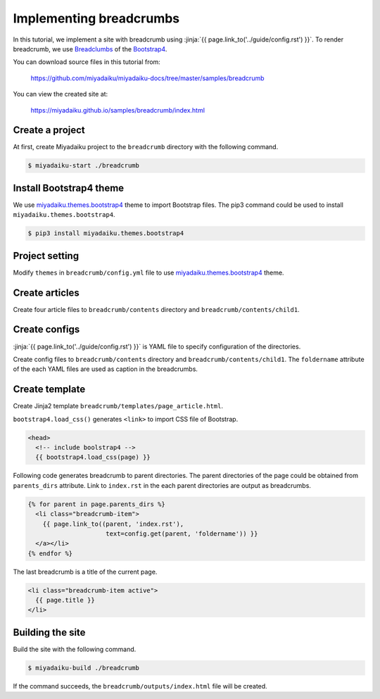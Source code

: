 
.. article::
  :order: 3


Implementing breadcrumbs
=============================

In this tutorial, we implement a site with breadcrumb using :jinja:`{{ page.link_to('../guide/config.rst') }}`. To render breadcrumb, we use `Breadclumbs <https://getbootstrap.com/docs/4.3/components/breadcrumb/>`__ of the `Bootstrap4 <https://getbootstrap.com/>`__.


You can download source files in this tutorial from:

    https://github.com/miyadaiku/miyadaiku-docs/tree/master/samples/breadcrumb


You can view the created site at:

    https://miyadaiku.github.io/samples/breadcrumb/index.html



Create a project
-------------------------

At first, create Miyadaiku project to the ``breadcrumb`` directory with the following command.

.. code-block:: console

   $ miyadaiku-start ./breadcrumb



Install Bootstrap4 theme
------------------------------------------

We use `miyadaiku.themes.bootstrap4 <https://github.com/miyadaiku/miyadaiku-themes-bootstrap4>`__ theme to import Bootstrap files. The pip3 command could be used to install ``miyadaiku.themes.bootstrap4``.

.. code-block:: bash

   $ pip3 install miyadaiku.themes.bootstrap4


Project setting
-------------------------



Modify ``themes`` in ``breadcrumb/config.yml`` file to use `miyadaiku.themes.bootstrap4 <https://github.com/miyadaiku/miyadaiku-themes-bootstrap4>`__ theme.


.. code-block:: yaml
   :caption: breadcrumb/config.yml:

   
   # List of site theme
   themes:                            # <--- FIX HERE
     - miyadaiku.themes.bootstrap4    # <--- FIX HERE


Create articles
-------------------------

Create four article files to ``breadcrumb/contents`` directory and ``breadcrumb/contents/child1``.


.. code-block:: rst
   :caption: breadcrumb/contents/index.rst:


   .. article::
      :title: index.rst in the root directory

   This is /index.rst.


.. code-block:: rst
   :caption: breadcrumb/contents/page1.rst:

   .. article::
      :title: page1.rst in the root directory

   This is /page1.rst.


.. code-block:: rst
   :caption: breadcrumb/contents/child1/index.rst:

   .. article::
      :title: index.rst in the child1 directory

   Welcome to the child1.


.. code-block:: rst
   :caption: breadcrumb/contents/child1/child1-2.rst:

   .. article::
      :title: child1-2.rst in the child1 directory

   This is child1-2.rst file in the /child1 directory.


Create configs
-------------------------

:jinja:`{{ page.link_to('../guide/config.rst') }}` is YAML file to specify configuration of the directories.

Create config files to ``breadcrumb/contents`` directory and ``breadcrumb/contents/child1``. The ``foldername`` attribute of the each YAML files are used as caption in the breadcrumbs.

.. code-block:: yaml
   :caption: breadcrumb/contents/root.yml:

   foldername: Root folder


.. code-block:: yaml
   :caption: breadcrumb/contents/child1/child1.yml:

   foldername: Child1 folder


Create template
-------------------------

Create Jinja2 template ``breadcrumb/templates/page_article.html``.

.. code-block:: jinja
   :caption: breadcrumb/templates/page_article.html:

   <!DOCTYPE html>
   <html>
   <head>
     <!-- include boolstrap4 -->
     {{ bootstrap4.load_css(page) }}
  
     <title>{{ page.title }} - {{ page.site_title }}</title>
   </head>

   <body>

   <nav aria-label="breadcrumb">
     <ol class="breadcrumb">

       {% for parent in page.parents_dirs %}
         <li class="breadcrumb-item">
           {{ page.link_to((parent, 'index.rst'),
                            text=config.get(parent, 'foldername')) }}
         </a></li>
       {% endfor %}

       <li class="breadcrumb-item active">
         {{ page.title }}
       </li>
     </ol>
   </nav>

    <div class="container-fluid">
    <div class="row">
       <div class="col-sm">
         {{ page.html }}
       </div>
       <div class="col-sm">
         <ul>
           {% for article in contents.get_contents(subdirs=[page.dirname]) %}
             <li>{{ article.link(text="%s (/%s)" % (
                    article.title,
                    "/".join(article.dirname+(article.name,)))) }}
           {%endfor %}
         </ul>
       </div>
     </div>
   </div>

   </body>
   </html>
   

``bootstrap4.load_css()`` generates ``<link>`` to import CSS file of Bootstrap.

.. code-block:: jinja

   <head>
     <!-- include boolstrap4 -->
     {{ bootstrap4.load_css(page) }}


Following code generates breadcrumb to parent directories. The parent directories of the page could be obtained from ``parents_dirs`` attribute. Link to ``index.rst`` in the each parent directories are output as breadcrumbs.

.. code-block:: jinja

   {% for parent in page.parents_dirs %}
     <li class="breadcrumb-item">
       {{ page.link_to((parent, 'index.rst'),
                        text=config.get(parent, 'foldername')) }}
     </a></li>
   {% endfor %}



The last breadcrumb is a title of the current page.

.. code-block:: jinja

   <li class="breadcrumb-item active">
     {{ page.title }}
   </li>




Building the site
-------------------------

Build the site with the following command.


.. code-block:: console

   $ miyadaiku-build ./breadcrumb


If the command succeeds, the ``breadcrumb/outputs/index.html`` file will be created.

